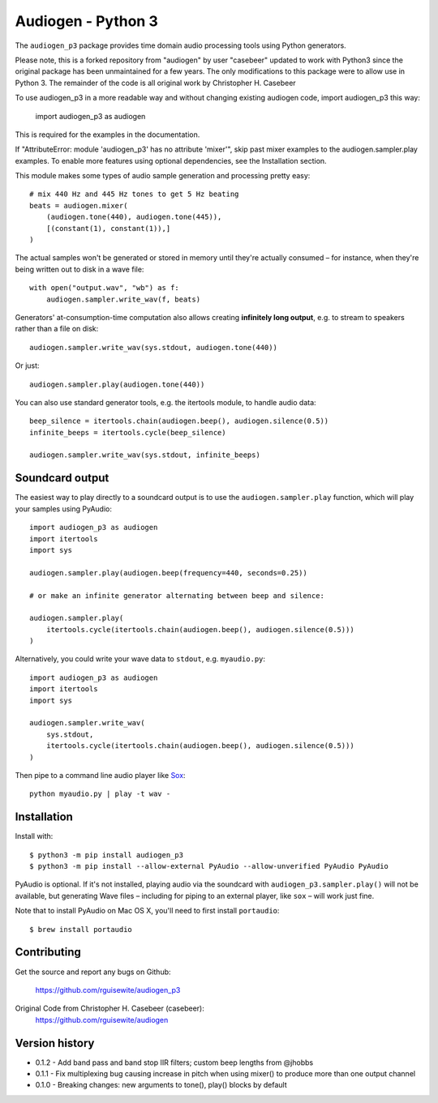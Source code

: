 Audiogen - Python 3
========

The ``audiogen_p3`` package provides time domain audio processing tools
using Python generators. 

Please note, this is a forked repository from "audiogen" by user "casebeer"
updated to work with Python3 since the original package has been unmaintained
for a few years. The only modifications to this package were to allow use
in Python 3. The remainder of the code is all original work by Christopher H. Casebeer

To use audiogen_p3 in a more readable way and without changing existing
audiogen code, import audiogen_p3 this way:

    import audiogen_p3 as audiogen

This is required for the examples in the documentation.

If "AttributeError: module 'audiogen_p3' has no attribute 'mixer'",
skip past mixer examples to the audiogen.sampler.play examples. To
enable more features using optional dependencies, see the Installation
section.

This module makes some types of audio sample generation and processing pretty 
easy::

    # mix 440 Hz and 445 Hz tones to get 5 Hz beating
    beats = audiogen.mixer(
        (audiogen.tone(440), audiogen.tone(445)),
        [(constant(1), constant(1)),]
    )

The actual samples won't be generated or stored in memory until they're 
actually consumed – for instance, when they're being written out to disk 
in a wave \file::

    with open("output.wav", "wb") as f:
        audiogen.sampler.write_wav(f, beats)

Generators' at-consumption-time computation also allows creating 
**infinitely long output**, e.g. to stream to speakers rather than a file on
disk::

    audiogen.sampler.write_wav(sys.stdout, audiogen.tone(440))

Or just::

    audiogen.sampler.play(audiogen.tone(440))

You can also use standard generator tools, e.g. the itertools module, to 
handle audio data::

    beep_silence = itertools.chain(audiogen.beep(), audiogen.silence(0.5))
    infinite_beeps = itertools.cycle(beep_silence)
    
    audiogen.sampler.write_wav(sys.stdout, infinite_beeps)
    
Soundcard output
----------------

The easiest way to play directly to a soundcard output is to use the 
``audiogen.sampler.play`` function, which will play your samples using 
PyAudio::

    import audiogen_p3 as audiogen
    import itertools
    import sys

    audiogen.sampler.play(audiogen.beep(frequency=440, seconds=0.25))

    # or make an infinite generator alternating between beep and silence:
    
    audiogen.sampler.play(
        itertools.cycle(itertools.chain(audiogen.beep(), audiogen.silence(0.5)))
    )

Alternatively, you could write your wave data to ``stdout``, e.g. ``myaudio.py``::

    import audiogen_p3 as audiogen
    import itertools
    import sys
    
    audiogen.sampler.write_wav(
        sys.stdout,
        itertools.cycle(itertools.chain(audiogen.beep(), audiogen.silence(0.5)))
    )

Then pipe to a command line audio player like Sox_::

    python myaudio.py | play -t wav -

Installation
------------

Install with::

    $ python3 -m pip install audiogen_p3
    $ python3 -m pip install --allow-external PyAudio --allow-unverified PyAudio PyAudio

PyAudio is optional. If it's not installed, playing audio via the soundcard with
``audiogen_p3.sampler.play()`` will not be available, but generating Wave files – 
including for piping to an external player, like ``sox`` – will work just fine. 

Note that to install PyAudio on Mac OS X, you'll need to first install ``portaudio``::

    $ brew install portaudio

Contributing
------------

Get the source and report any bugs on Github:

    https://github.com/rguisewite/audiogen_p3

Original Code from Christopher H. Casebeer (casebeer):
    https://github.com/rguisewite/audiogen

Version history
---------------

- 0.1.2 - Add band pass and band stop IIR filters; custom beep lengths from @jhobbs
- 0.1.1 - Fix multiplexing bug causing increase in pitch when using mixer() to produce
  more than one output channel
- 0.1.0 - Breaking changes: new arguments to tone(), play() blocks by default

.. _Sox: http://sox.sourceforge.net/

